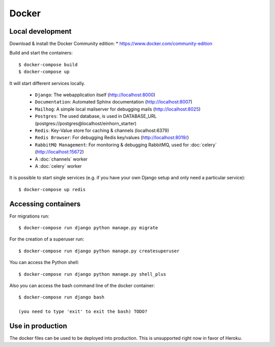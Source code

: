 Docker
============

Local development
--------------------

Download & install the Docker Community edition:
* https://www.docker.com/community-edition

Build and start the containers::

    $ docker-compose build
    $ docker-compose up


It will start different services locally.

 * ``Django``: The webapplication itself (http://localhost:8000)
 * ``Documentation``: Automated Sphinx documentation (http://localhost:8007)
 * ``Mailhog``: A simple local mailserver for debugging mails (http://localhost:8025)
 * ``Postgres``: The used database, is used in DATABASE_URL (postgres://postgres@localhost/einhorn_starter)
 * ``Redis``: Key-Value store for caching & channels (localhost:6379)
 * ``Redis Browser``: For debugging Redis key/values (http://localhost:8019/)
 * ``RabbitMQ Management``: For monitoring & debugging RabbitMQ, used for :doc:`celery` (http://localhost:15672)
 * A :doc:`channels` worker
 * A :doc:`celery` worker

It is possible to start single services (e.g. if you have your own Django setup and only need a particular service)::

    $ docker-compose up redis


Accessing containers
--------------------

For migrations run::

    $ docker-compose run django python manage.py migrate

For the creation of a superuser run::

    $ docker-compose run django python manage.py createsuperuser

You can access the Python shell::

    $ docker-compose run django python manage.py shell_plus


Also you can access the bash command line of the docker container::

    $ docker-compose run django bash

    (you need to type 'exit' to exit the bash) TODO?


Use in production
--------------------

The docker files can be used to be deployed into production. This is unsupported right now in favor of Heroku.

